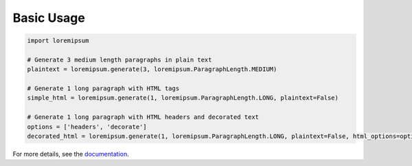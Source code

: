 Basic Usage
===========

.. code:: python

    import loremipsum

    # Generate 3 medium length paragraphs in plain text
    plaintext = loremipsum.generate(3, loremipsum.ParagraphLength.MEDIUM)

    # Generate 1 long paragraph with HTML tags
    simple_html = loremipsum.generate(1, loremipsum.ParagraphLength.LONG, plaintext=False)

    # Generate 1 long paragraph with HTML headers and decorated text
    options = ['headers', 'decorate']
    decorated_html = loremipsum.generate(1, loremipsum.ParagraphLength.LONG, plaintext=False, html_options=options)


.. readme-only

For more details, see the `documentation <http://connordelacruz.com/py-loremipsum/>`__.
